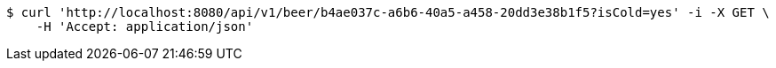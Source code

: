 [source,bash]
----
$ curl 'http://localhost:8080/api/v1/beer/b4ae037c-a6b6-40a5-a458-20dd3e38b1f5?isCold=yes' -i -X GET \
    -H 'Accept: application/json'
----